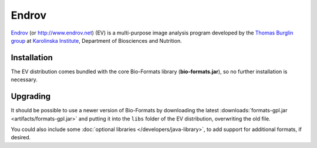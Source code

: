 Endrov
======

`Endrov <https://github.com/mahogny/Endrov>`_ (or http://www.endrov.net) (EV) is a multi-purpose image
analysis program developed by the `Thomas Burglin
group <http://www.biosci.ki.se/groups/tbu>`_ at `Karolinska
Institute <http://www.ki.se/>`_, Department of Biosciences and
Nutrition.

Installation
------------

The EV distribution comes bundled with the core Bio-Formats library
(**bio-formats.jar**), so no further installation is necessary.

Upgrading
---------

It should be possible to use a newer version of Bio-Formats by
downloading the latest
:downloads:`formats-gpl.jar <artifacts/formats-gpl.jar>`
and putting it into the ``libs`` folder of the EV distribution,
overwriting the old file.

You could also include some :doc:`optional
libraries </developers/java-library>`, to add
support for additional formats, if desired.
